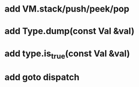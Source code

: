* add VM.stack/push/peek/pop
* add Type.dump(const Val &val)
* add type.is_true(const Val &val)
* add goto dispatch
